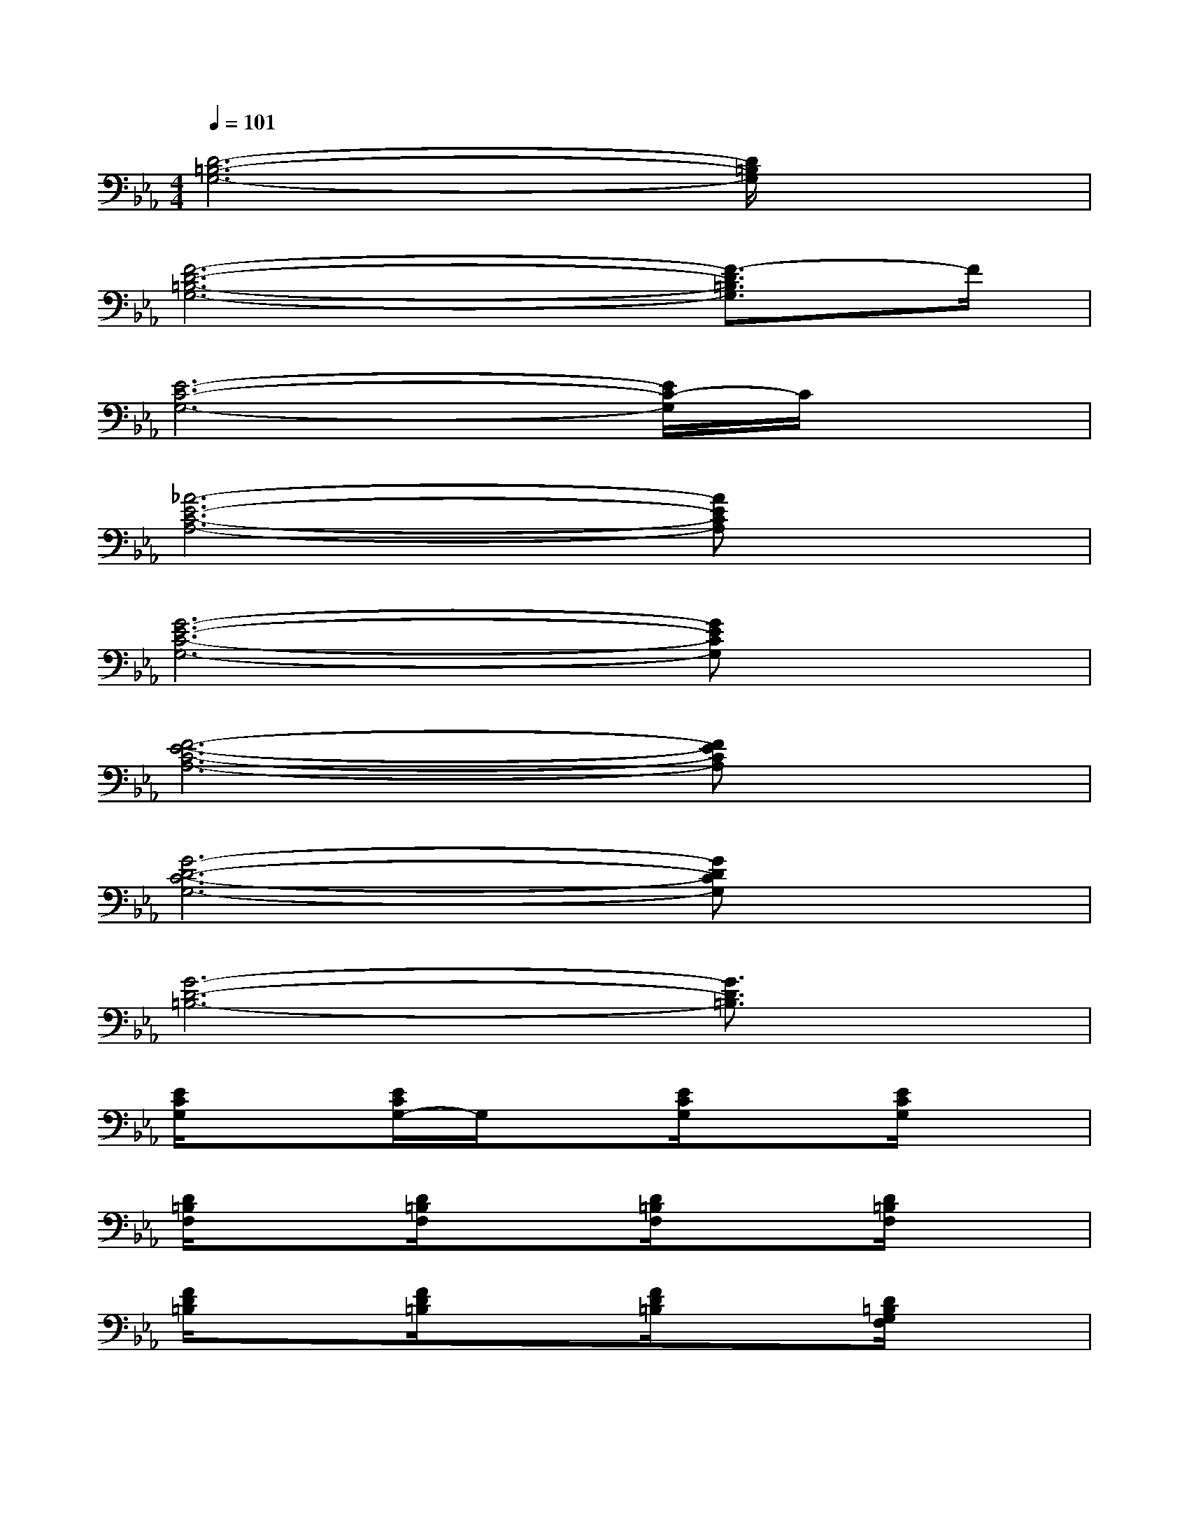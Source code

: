 X:1
T:
M:4/4
L:1/8
Q:1/4=101
K:Eb%3flats
V:1
[D6-=B,6-G,6-][D/2=B,/2G,/2]x3/2|
[F6-D6-=B,6-G,6-][F3/2-D3/2=B,3/2G,3/2]F/2|
[E6-C6-G,6-][E/2C/2-G,/2]C/2x|
[_A6-E6-C6-A,6-][AECA,]x|
[G6-E6-C6-G,6-][GECG,]x|
[F6-E6-C6-A,6-][FECA,]x|
[G6-D6-C6-G,6-][GDCG,]x|
[G6-D6-=B,6-][G3/2D3/2=B,3/2]x/2|
[E/2C/2G,/2]x3/2[E/2C/2G,/2-]G,/2x[E/2C/2G,/2]x3/2[E/2C/2G,/2]x3/2|
[D/2=B,/2F,/2]x3/2[D/2=B,/2F,/2]x3/2[D/2=B,/2F,/2]x3/2[D/2=B,/2F,/2]x3/2|
[F/2D/2=B,/2]x3/2[F/2D/2=B,/2]x3/2[F/2D/2=B,/2]x3/2[D/2=B,/2G,/2F,/2]x3/2|
[D/2=B,/2G,/2F,/2]x3/2[D/2=B,/2G,/2F,/2]x3/2[E/2C/2G,/2-]G,/2x[D/2-=B,/2G,/2F,/2]D/2x|
[E/2C/2G,/2]x3/2[E/2C/2G,/2]x3/2[E/2-C/2G,/2-][E/2G,/2]x[E/2-C/2G,/2]E/2x|
[E/2-C/2G,/2-][E/2G,/2]x[E/2C/2G,/2]x3/2[D/2-=B,/2F,/2-][D/2F,/2]x[D=B,F,]x|
[D/2=B,/2F,/2]x3/2[D/2=B,/2F,/2]x3/2[F/2-D/2=B,/2-G,/2-][F/2=B,/2G,/2]x[FD=B,]x|
[FD=B,]x[FD=B,]x[D/2=B,/2G,/2]x3/2[D/2=B,/2G,/2]x3/2